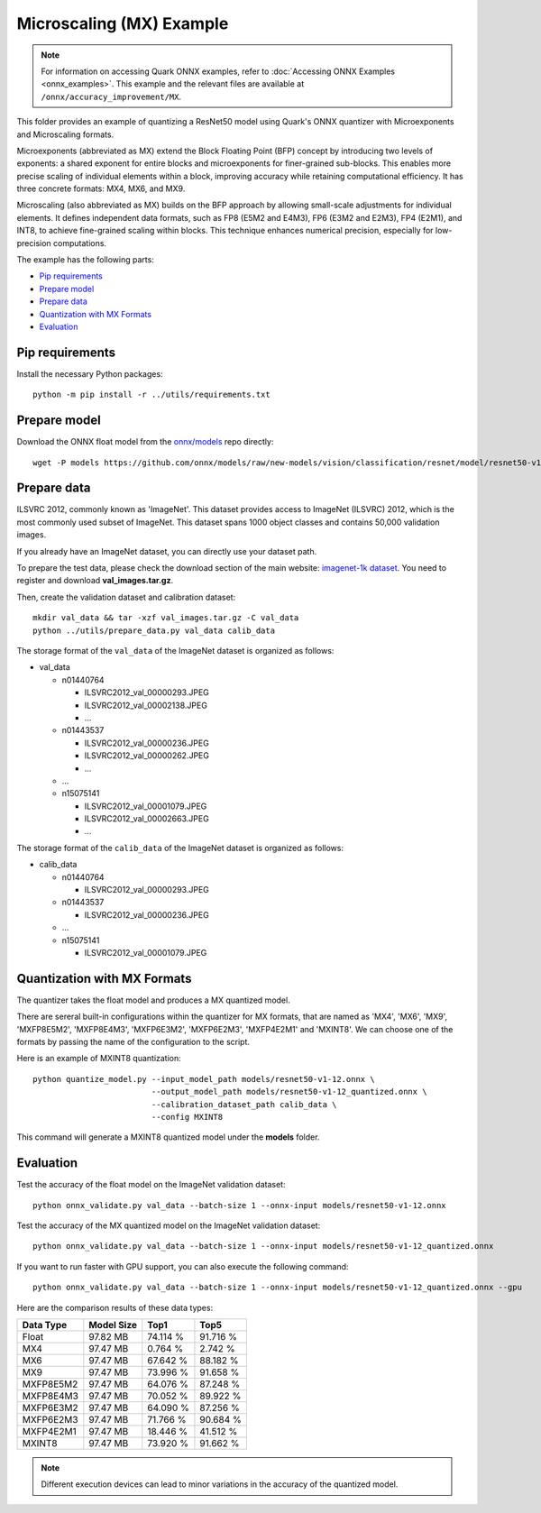 Microscaling (MX) Example
=========================

.. note::

   For information on accessing Quark ONNX examples, refer to :doc:`Accessing ONNX Examples <onnx_examples>`.
   This example and the relevant files are available at ``/onnx/accuracy_improvement/MX``.

This folder provides an example of quantizing a ResNet50 model using Quark's ONNX quantizer
with Microexponents and Microscaling formats.

Microexponents (abbreviated as MX) extend the Block Floating Point (BFP) concept by
introducing two levels of exponents: a shared exponent for entire blocks and microexponents
for finer-grained sub-blocks. This enables more precise scaling of individual elements
within a block, improving accuracy while retaining computational efficiency. It has three
concrete formats: MX4, MX6, and MX9.

Microscaling (also abbreviated as MX) builds on the BFP approach by allowing small-scale
adjustments for individual elements. It defines independent data formats, such as FP8 (E5M2
and E4M3), FP6 (E3M2 and E2M3), FP4 (E2M1), and INT8, to achieve fine-grained scaling within
blocks. This technique enhances numerical precision, especially for low-precision computations.

The example has the following parts:

-  `Pip requirements <#pip-requirements>`__
-  `Prepare model <#prepare-model>`__
-  `Prepare data <#prepare-data>`__
-  `Quantization with MX Formats <#quantization-with-mx-formats>`__
-  `Evaluation <#evaluation>`__


Pip requirements
----------------

Install the necessary Python packages:

::

   python -m pip install -r ../utils/requirements.txt

Prepare model
-------------

Download the ONNX float model from the `onnx/models <https://github.com/onnx/models>`__ repo directly:

::

   wget -P models https://github.com/onnx/models/raw/new-models/vision/classification/resnet/model/resnet50-v1-12.onnx

Prepare data
------------

ILSVRC 2012, commonly known as 'ImageNet'. This dataset provides access
to ImageNet (ILSVRC) 2012, which is the most commonly used subset of
ImageNet. This dataset spans 1000 object classes and contains 50,000
validation images.

If you already have an ImageNet dataset, you can directly use your
dataset path.

To prepare the test data, please check the download section of the main
website: `imagenet-1k dataset <https://huggingface.co/datasets/imagenet-1k/tree/main/data>`__. You
need to register and download **val_images.tar.gz**.

Then, create the validation dataset and calibration dataset:

::

   mkdir val_data && tar -xzf val_images.tar.gz -C val_data
   python ../utils/prepare_data.py val_data calib_data

The storage format of the ``val_data`` of the ImageNet dataset is organized as
follows:

-  val_data

   -  n01440764

      -  ILSVRC2012_val_00000293.JPEG
      -  ILSVRC2012_val_00002138.JPEG
      -  …

   -  n01443537

      -  ILSVRC2012_val_00000236.JPEG
      -  ILSVRC2012_val_00000262.JPEG
      -  …

   -  …
   -  n15075141

      -  ILSVRC2012_val_00001079.JPEG
      -  ILSVRC2012_val_00002663.JPEG
      -  …

The storage format of the ``calib_data`` of the ImageNet dataset is organized
as follows:

-  calib_data

   -  n01440764

      -  ILSVRC2012_val_00000293.JPEG

   -  n01443537

      -  ILSVRC2012_val_00000236.JPEG

   -  …
   -  n15075141

      -  ILSVRC2012_val_00001079.JPEG

Quantization with MX Formats
----------------------------

The quantizer takes the float model and produces a MX quantized model.

There are sereral built-in configurations within the quantizer for MX formats, that
are named as 'MX4', 'MX6', 'MX9', 'MXFP8E5M2', 'MXFP8E4M3', 'MXFP6E3M2', 'MXFP6E2M3',
'MXFP4E2M1' and 'MXINT8'. We can choose one of the formats by passing the name of
the configuration to the script.

Here is an example of MXINT8 quantization:

::

   python quantize_model.py --input_model_path models/resnet50-v1-12.onnx \
                            --output_model_path models/resnet50-v1-12_quantized.onnx \
                            --calibration_dataset_path calib_data \
                            --config MXINT8

This command will generate a MXINT8 quantized model under the **models** folder.

Evaluation
----------

Test the accuracy of the float model on the ImageNet validation dataset:

::

   python onnx_validate.py val_data --batch-size 1 --onnx-input models/resnet50-v1-12.onnx

Test the accuracy of the MX quantized model on the ImageNet
validation dataset:

::

   python onnx_validate.py val_data --batch-size 1 --onnx-input models/resnet50-v1-12_quantized.onnx

If you want to run faster with GPU support, you can also execute the following command:

::

   python onnx_validate.py val_data --batch-size 1 --onnx-input models/resnet50-v1-12_quantized.onnx --gpu


Here are the comparison results of these data types:

+---------------------+---------------------+---------------------+---------------------+
| Data Type           |     Model Size      |         Top1        |         Top5        |
+=====================+=====================+=====================+=====================+
| Float               |       97.82 MB      |       74.114 %      |       91.716 %      |
+---------------------+---------------------+---------------------+---------------------+
| MX4                 |       97.47 MB      |       0.764 %       |       2.742 %       |
+---------------------+---------------------+---------------------+---------------------+
| MX6                 |       97.47 MB      |       67.642 %      |       88.182 %      |
+---------------------+---------------------+---------------------+---------------------+
| MX9                 |       97.47 MB      |       73.996 %      |       91.658 %      |
+---------------------+---------------------+---------------------+---------------------+
| MXFP8E5M2           |       97.47 MB      |       64.076 %      |       87.248 %      |
+---------------------+---------------------+---------------------+---------------------+
| MXFP8E4M3           |       97.47 MB      |       70.052 %      |       89.922 %      |
+---------------------+---------------------+---------------------+---------------------+
| MXFP6E3M2           |       97.47 MB      |       64.090 %      |       87.256 %      |
+---------------------+---------------------+---------------------+---------------------+
| MXFP6E2M3           |       97.47 MB      |       71.766 %      |       90.684 %      |
+---------------------+---------------------+---------------------+---------------------+
| MXFP4E2M1           |       97.47 MB      |       18.446 %      |       41.512 %      |
+---------------------+---------------------+---------------------+---------------------+
| MXINT8              |       97.47 MB      |       73.920 %      |       91.662 %      |
+---------------------+---------------------+---------------------+---------------------+

.. note:: Different execution devices can lead to minor variations in the
          accuracy of the quantized model.


.. raw:: html

   <!--
   ## License
   Copyright (C) 2024, Advanced Micro Devices, Inc. All rights reserved. SPDX-License-Identifier: MIT
   -->

